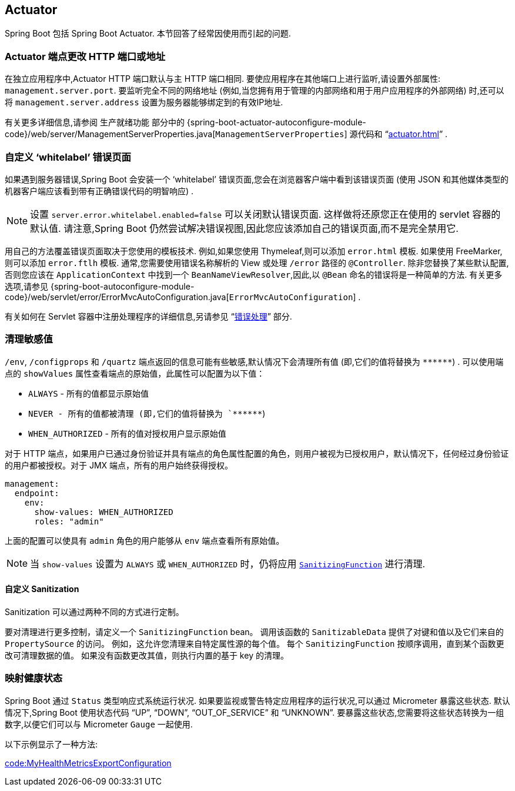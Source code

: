 [[howto.actuator]]
== Actuator
Spring Boot 包括 Spring Boot Actuator.  本节回答了经常因使用而引起的问题.

[[howto.actuator.change-http-port-or-address]]
=== Actuator 端点更改 HTTP 端口或地址
在独立应用程序中,Actuator HTTP 端口默认与主 HTTP 端口相同.  要使应用程序在其他端口上进行监听,请设置外部属性: `management.server.port`.  要监听完全不同的网络地址 (例如,当您拥有用于管理的内部网络和用于用户应用程序的外部网络) 时,还可以将 `management.server.address` 设置为服务器能够绑定到的有效IP地址.

有关更多详细信息,请参阅  生产就绪功能 部分中的 {spring-boot-actuator-autoconfigure-module-code}/web/server/ManagementServerProperties.java[`ManagementServerProperties`]  源代码和 "`<<actuator#actuator.monitoring.customizing-management-server-port>>`" .

[[howto.actuator.customize-whitelabel-error-page]]
=== 自定义 '`whitelabel`' 错误页面
如果遇到服务器错误,Spring Boot 会安装一个 '`whitelabel`' 错误页面,您会在浏览器客户端中看到该错误页面 (使用 JSON 和其他媒体类型的机器客户端应该看到带有正确错误代码的明智响应) .

NOTE: 设置 `server.error.whitelabel.enabled=false` 可以关闭默认错误页面.  这样做将还原您正在使用的 servlet 容器的默认值.  请注意,Spring Boot 仍然尝试解决错误视图,因此您应该添加自己的错误页面,而不是完全禁用它.

用自己的方法覆盖错误页面取决于您使用的模板技术.  例如,如果您使用 Thymeleaf,则可以添加 `error.html` 模板.  如果使用 FreeMarker,则可以添加 `error.ftlh` 模板.
通常,您需要使用错误名称解析的 View 或处理 `/error` 路径的 `@Controller`.  除非您替换了某些默认配置,否则您应该在 `ApplicationContext` 中找到一个 `BeanNameViewResolver`,因此,以 `@Bean` 命名的错误将是一种简单的方法.
有关更多选项,请参见 {spring-boot-autoconfigure-module-code}/web/servlet/error/ErrorMvcAutoConfiguration.java[`ErrorMvcAutoConfiguration`] .

有关如何在 Servlet 容器中注册处理程序的详细信息,另请参见 "`<<web#web.servlet.spring-mvc.error-handling, 错误处理>>`" 部分.

[[howto.actuator.sanitize-sensitive-values]]
=== 清理敏感值
`/env`, `/configprops` 和 `/quartz` 端点返回的信息可能有些敏感,默认情况下会清理所有值 (即,它们的值将替换为 `+******+`) .
可以使用端点的 `showValues` 属性查看端点的原始值，此属性可以配置为以下值：

- `ALWAYS` - 所有的值都显示原始值
- `NEVER  - 所有的值都被清理 (即,它们的值将替换为 `+******+`)
- `WHEN_AUTHORIZED` - 所有的值对授权用户显示原始值

对于 HTTP 端点，如果用户已通过身份验证并具有端点的角色属性配置的角色，则用户被视为已授权用户，默认情况下，任何经过身份验证的用户都被授权。对于 JMX 端点，所有的用户始终获得授权。

[source,yaml,indent=0,subs="verbatim",configprops,configblocks]
----
	management:
	  endpoint:
	    env:
	      show-values: WHEN_AUTHORIZED
	      roles: "admin"
----

上面的配置可以使具有 `admin` 角色的用户能够从 `env` 端点查看所有原始值。

NOTE: 当 `show-values` 设置为 `ALWAYS` 或 `WHEN_AUTHORIZED` 时，仍将应用 `<<howto#howto.actuator.sanitize-sensitive-values.customizing-sanitization, SanitizingFunction>>` 进行清理.


[[howto.actuator.sanitize-sensitive-values.customizing-sanitization]]
==== 自定义 Sanitization
Sanitization 可以通过两种不同的方式进行定制。

要对清理进行更多控制，请定义一个 `SanitizingFunction` bean。
调用该函数的 `SanitizableData` 提供了对键和值以及它们来自的 `PropertySource` 的访问。
例如，这允许您清理来自特定属性源的每个值。
每个 `SanitizingFunction` 按顺序调用，直到某个函数更改可清理数据的值。
如果没有函数更改其值，则执行内置的基于 key 的清理。

[[howto.actuator.map-health-indicators-to-metrics]]
=== 映射健康状态
Spring Boot 通过 `Status` 类型响应式系统运行状况. 如果要监视或警告特定应用程序的运行状况,可以通过 Micrometer 暴露这些状态. 默认情况下,Spring Boot 使用状态代码 "`UP`", "`DOWN`", "`OUT_OF_SERVICE`" 和 "`UNKNOWN`". 要暴露这些状态,您需要将这些状态转换为一组数字,以便它们可以与 Micrometer `Gauge` 一起使用.

以下示例显示了一种方法:

link:code:MyHealthMetricsExportConfiguration[]
